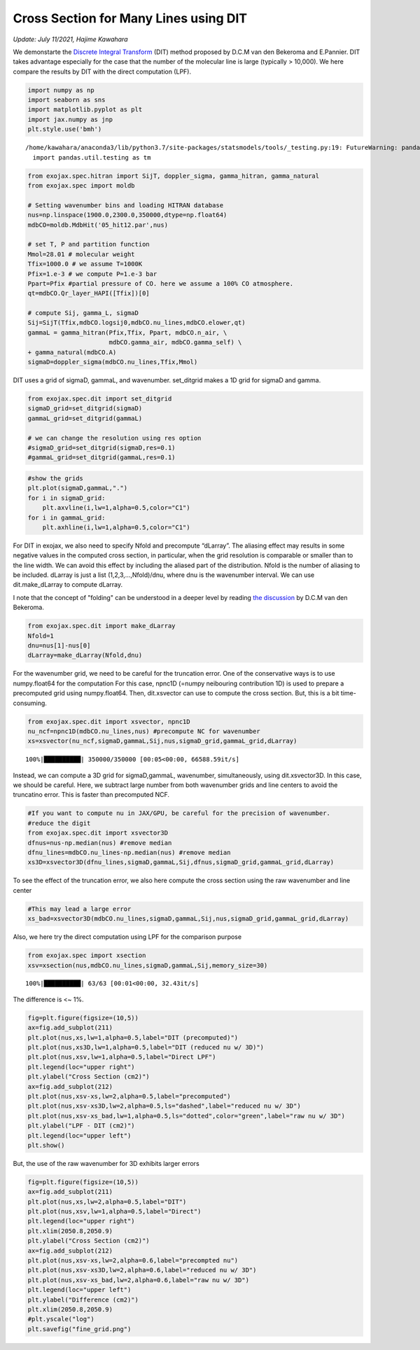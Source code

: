 Cross Section for Many Lines using DIT
==================================================================================================
*Update: July 11/2021, Hajime Kawahara*


We demonstarte the `Discrete Integral Transform <https://www.sciencedirect.com/science/article/abs/pii/S0022407320310049>`_ (DIT) method proposed by
D.C.M van den Bekeroma and E.Pannier. DIT takes advantage especially for
the case that the number of the molecular line is large (typically >
10,000). We here compare the results by DIT with the direct computation
(LPF).

.. code:: ipython3

    import numpy as np
    import seaborn as sns
    import matplotlib.pyplot as plt
    import jax.numpy as jnp
    plt.style.use('bmh')


.. parsed-literal::

    /home/kawahara/anaconda3/lib/python3.7/site-packages/statsmodels/tools/_testing.py:19: FutureWarning: pandas.util.testing is deprecated. Use the functions in the public API at pandas.testing instead.
      import pandas.util.testing as tm


.. code:: ipython3

    from exojax.spec.hitran import SijT, doppler_sigma, gamma_hitran, gamma_natural
    from exojax.spec import moldb
    
    # Setting wavenumber bins and loading HITRAN database
    nus=np.linspace(1900.0,2300.0,350000,dtype=np.float64) 
    mdbCO=moldb.MdbHit('05_hit12.par',nus)
    
    # set T, P and partition function
    Mmol=28.01 # molecular weight
    Tfix=1000.0 # we assume T=1000K
    Pfix=1.e-3 # we compute P=1.e-3 bar
    Ppart=Pfix #partial pressure of CO. here we assume a 100% CO atmosphere.
    qt=mdbCO.Qr_layer_HAPI([Tfix])[0]
    
    # compute Sij, gamma_L, sigmaD 
    Sij=SijT(Tfix,mdbCO.logsij0,mdbCO.nu_lines,mdbCO.elower,qt)
    gammaL = gamma_hitran(Pfix,Tfix, Ppart, mdbCO.n_air, \
                          mdbCO.gamma_air, mdbCO.gamma_self) \
    + gamma_natural(mdbCO.A)
    sigmaD=doppler_sigma(mdbCO.nu_lines,Tfix,Mmol)

DIT uses a grid of sigmaD, gammaL, and wavenumber. set_ditgrid makes a
1D grid for sigmaD and gamma.

.. code:: ipython3

    from exojax.spec.dit import set_ditgrid
    sigmaD_grid=set_ditgrid(sigmaD)
    gammaL_grid=set_ditgrid(gammaL)
    
    # we can change the resolution using res option
    #sigmaD_grid=set_ditgrid(sigmaD,res=0.1)
    #gammaL_grid=set_ditgrid(gammaL,res=0.1)

.. code:: ipython3

    #show the grids
    plt.plot(sigmaD,gammaL,".")
    for i in sigmaD_grid:
        plt.axvline(i,lw=1,alpha=0.5,color="C1")
    for i in gammaL_grid:
        plt.axhline(i,lw=1,alpha=0.5,color="C1")



.. image:: DITxs/output_6_0.png


For DIT in exojax, we also need to specify Nfold and precompute
“dLarray”. The aliasing effect may results in some negative values in
the computed cross section, in particular, when the grid resolution is
comparable or smaller than to the line width. We can avoid this effect
by including the aliased part of the distribution. Nfold is the number
of aliasing to be included. dLarray is just a list (1,2,3,…,Nfold)/dnu,
where dnu is the wavenumber interval. We can use dit.make_dLarray to
compute dLarray.

I note that the concept of "folding" can be understood in a deeper level by reading `the discussion <https://github.com/radis/radis/issues/186#issuecomment-764465580>`_ by D.C.M van den Bekeroma.


.. code:: ipython3

    from exojax.spec.dit import make_dLarray
    Nfold=1
    dnu=nus[1]-nus[0]
    dLarray=make_dLarray(Nfold,dnu)

For the wavenumber grid, we need to be careful for the truncation error.
One of the conservative ways is to use numpy.float64 for the computation
For this case, npnc1D (=numpy neibouring contribution 1D) is used to
prepare a precomputed grid using numpy.float64. Then, dit.xsvector can
use to compute the cross section. But, this is a bit time-consuming.

.. code:: ipython3

    from exojax.spec.dit import xsvector, npnc1D
    nu_ncf=npnc1D(mdbCO.nu_lines,nus) #precompute NC for wavenumber
    xs=xsvector(nu_ncf,sigmaD,gammaL,Sij,nus,sigmaD_grid,gammaL_grid,dLarray)


.. parsed-literal::

    100%|██████████| 350000/350000 [00:05<00:00, 66588.59it/s]


Instead, we can compute a 3D grid for sigmaD,gammaL, wavenumber,
simultaneously, using dit.xsvector3D. In this case, we should be
careful. Here, we subtract large number from both wavenumber grids and
line centers to avoid the truncatino error. This is faster than
precomputed NCF.

.. code:: ipython3

    #If you want to compute nu in JAX/GPU, be careful for the precision of wavenumber.
    #reduce the digit 
    from exojax.spec.dit import xsvector3D
    dfnus=nus-np.median(nus) #remove median
    dfnu_lines=mdbCO.nu_lines-np.median(nus) #remove median
    xs3D=xsvector3D(dfnu_lines,sigmaD,gammaL,Sij,dfnus,sigmaD_grid,gammaL_grid,dLarray)

To see the effect of the truncation error, we also here compute the
cross section using the raw wavenumber and line center

.. code:: ipython3

    #This may lead a large error
    xs_bad=xsvector3D(mdbCO.nu_lines,sigmaD,gammaL,Sij,nus,sigmaD_grid,gammaL_grid,dLarray)

Also, we here try the direct computation using LPF for the comparison
purpose

.. code:: ipython3

    from exojax.spec import xsection
    xsv=xsection(nus,mdbCO.nu_lines,sigmaD,gammaL,Sij,memory_size=30) 


.. parsed-literal::

    100%|██████████| 63/63 [00:01<00:00, 32.43it/s]


The difference is <~ 1%.

.. code:: ipython3

    fig=plt.figure(figsize=(10,5))
    ax=fig.add_subplot(211)
    plt.plot(nus,xs,lw=1,alpha=0.5,label="DIT (precomputed)")
    plt.plot(nus,xs3D,lw=1,alpha=0.5,label="DIT (reduced nu w/ 3D)")
    plt.plot(nus,xsv,lw=1,alpha=0.5,label="Direct LPF")
    plt.legend(loc="upper right")
    plt.ylabel("Cross Section (cm2)")
    ax=fig.add_subplot(212)
    plt.plot(nus,xsv-xs,lw=2,alpha=0.5,label="precomputed")
    plt.plot(nus,xsv-xs3D,lw=2,alpha=0.5,ls="dashed",label="reduced nu w/ 3D")
    plt.plot(nus,xsv-xs_bad,lw=1,alpha=0.5,ls="dotted",color="green",label="raw nu w/ 3D")
    plt.ylabel("LPF - DIT (cm2)")
    plt.legend(loc="upper left")
    plt.show()



.. image:: DITxs/output_18_0.png


But, the use of the raw wavenumber for 3D exhibits larger errors

.. code:: ipython3

    fig=plt.figure(figsize=(10,5))
    ax=fig.add_subplot(211)
    plt.plot(nus,xs,lw=2,alpha=0.5,label="DIT")
    plt.plot(nus,xsv,lw=1,alpha=0.5,label="Direct")
    plt.legend(loc="upper right")
    plt.xlim(2050.8,2050.9)
    plt.ylabel("Cross Section (cm2)")
    ax=fig.add_subplot(212)
    plt.plot(nus,xsv-xs,lw=2,alpha=0.6,label="precompted nu")
    plt.plot(nus,xsv-xs3D,lw=2,alpha=0.6,label="reduced nu w/ 3D")
    plt.plot(nus,xsv-xs_bad,lw=2,alpha=0.6,label="raw nu w/ 3D")
    plt.legend(loc="upper left")
    plt.ylabel("Difference (cm2)")
    plt.xlim(2050.8,2050.9)
    #plt.yscale("log")
    plt.savefig("fine_grid.png")

.. image:: DITxs/output_20_0.png


